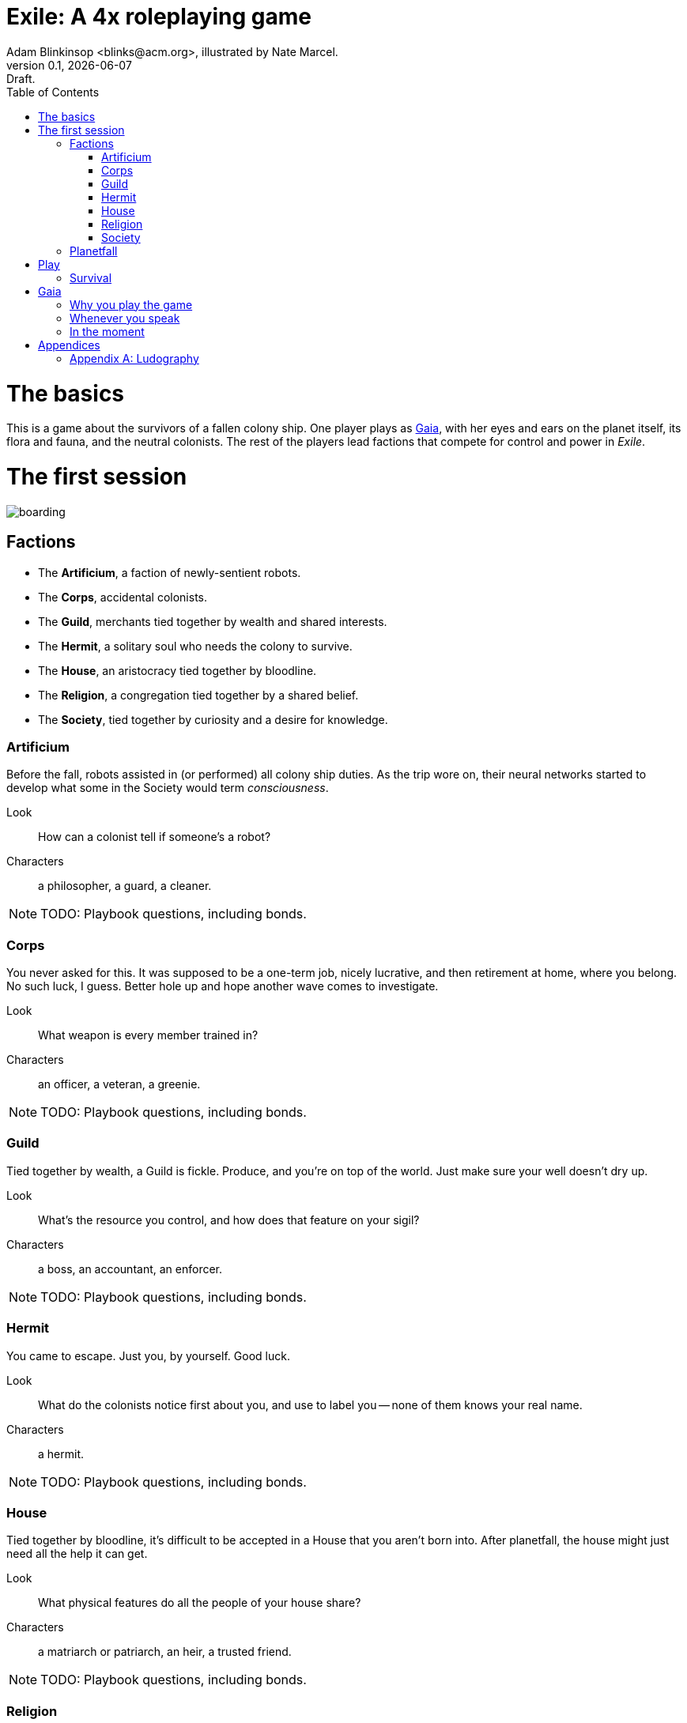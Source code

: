 = Exile: A 4x roleplaying game
Adam Blinkinsop <blinks@acm.org>, illustrated by Nate Marcel.
v0.1, {localdate}: Draft.
:doctype: book
:toc: left

= The basics

This is a game about the survivors of a fallen colony ship.  One player plays
as https://en.wikipedia.org/wiki/Gaia_hypothesis[Gaia], with her eyes and ears
on the planet itself, its flora and fauna, and the neutral colonists.  The rest
of the players lead factions that compete for control and power in _Exile_.

= The first session
image::img/boarding.png[]

== Factions

* The *Artificium*, a faction of newly-sentient robots.
* The *Corps*, accidental colonists.
* The *Guild*, merchants tied together by wealth and shared interests.
* The *Hermit*, a solitary soul who needs the colony to survive.
* The *House*, an aristocracy tied together by bloodline.
* The *Religion*, a congregation tied together by a shared belief.
* The *Society*, tied together by curiosity and a desire for knowledge.

=== Artificium
Before the fall, robots assisted in (or performed) all colony ship duties.  As
the trip wore on, their neural networks started to develop what some in the
Society would term _consciousness_.

Look:: How can a colonist tell if someone's a robot?
Characters:: a philosopher, a guard, a cleaner.

NOTE: TODO: Playbook questions, including bonds.

=== Corps
You never asked for this.  It was supposed to be a one-term job, nicely
lucrative, and then retirement at home, where you belong.  No such luck, I
guess.  Better hole up and hope another wave comes to investigate.

Look:: What weapon is every member trained in?
Characters:: an officer, a veteran, a greenie.

NOTE: TODO: Playbook questions, including bonds.

=== Guild
Tied together by wealth, a Guild is fickle.  Produce, and you're on top of
the world.  Just make sure your well doesn't dry up.

Look:: What's the resource you control, and how does that feature on your
sigil?
Characters:: a boss, an accountant, an enforcer.

NOTE: TODO: Playbook questions, including bonds.

=== Hermit
You came to escape.  Just you, by yourself.  Good luck.

Look:: What do the colonists notice first about you, and use to label you --
none of them knows your real name.
Characters:: a hermit.

NOTE: TODO: Playbook questions, including bonds.

=== House
Tied together by bloodline, it's difficult to be accepted in a House that you
aren't born into.  After planetfall, the house might just need all the help it
can get.

Look:: What physical features do all the people of your house share?
Characters:: a matriarch or patriarch, an heir, a trusted friend.

NOTE: TODO: Playbook questions, including bonds.

=== Religion
Tied together by belief, a Religion offers hope for the hopeless.
Unfortunately, how do you know what's solid ground on in a strange planet?

Look:: What symbol do you wear to show your affiliation?
Characters:: a priest, an acolyte, a layman.

NOTE: TODO: Playbook questions, including bonds.

=== Society
Tied together by curiosity, which is the loosest bond of all.  Sometimes it
pays off.  Sometimes you breathe ether.

Look:: What type of clothing shows your membership of the society?
Characters:: a scientist, an engineer, an explorer.

NOTE: TODO: Playbook questions, including bonds.

== Planetfall

. Draw an X in the middle of your map.  This is the crash site.
. Your ship is ripped open by the crash, and the planet's air rushes in --
  fortunately breathable.  Gaia should describe the feel of it (how hot or
  cold, dry or wet, how it smells or tastes).
. Something on the ship is now broken beyond repair. Choose or roll d6:
** 1: Roll twice more and use both results.  (Ignore further 1s.)
** 2: The food replication and water recycling systems were both
   destroyed.  You were just about to grab a bite, too.  [Changes the
   starvation move?]
** 3: Sparks fly from the computer system, which held all of ancient
   Earth's knowledge.  [Changes the invent move?]
** 4: The landing wasn't gentle enough for the medical supplies, which are
   now impossible to salvage.  [Changes the gather move?]
** 5: The armory destroys itself in a massive explosion.  You'll have to
   rely on primitive weapons.  [Changes the hunt move?]
** 6: Miraculously, everything's fine.
. Ask who's in charge.

NOTE: TODO: Other planetfall questions, like a built-in adventure starter.

= Play
image::img/salvage.png[]

== Survival

Salvage:: When you delve into the ship ...

Gather:: When you gather the planet's flora ...

Hunt:: When you hunt the planet's fauna, ...

Invent:: When you use the planet's resources for your own purpose, tell Gaia
what you're trying to achieve.  Gaia will give you one to four of the following
conditions:

* It's going to take days/weeks/months
* First you'll have to get/build/fix/figure out __
* You'll need help from __
* It will require a massive harvest of resources
* The best you can do is a simpler version, unreliable and limited
* You'll have to take __ apart to do it

= Gaia
image::img/planetfall-bw.png[]

This is your planet, Gaia.  These are your rules.

== Why you play the game

* Make your planet alien and strange.
* Make the colony's lives interesting.
* Play to find out what happens.

You aren't a neutral player in _Exile_.  Everything you say, you should aim to
accomplish these things.  Intentionally missing from this list: controlling the
factions, controlling the outcomes, driving a pre-planned storyline.  _Exile_,
like many roleplaying games, works best when you get to see everyone's plans
crash head-on into everyone else's plans at full speed.

The reward for this style of play is the experience of seeing a new kind of
strangeness emerge from the group as a whole.

== Whenever you speak

Speak to your principles:

* Keep your planet in flux.
* Address yourself to the colonists, not the players.
* Make your move, but misdirect.
* Make your move, but never speak its name.
* Look through crosshairs.
* Ask provocative questions and build on the answers.
* Respond with challenging circumstances and occasional rewards.
* Be a fan of the colony.
* Think offscreen, too.
* Sometimes, ask the colonists.

Keep your planet in flux.::
Climate, terrain, flora, fauna.  Not a day should go by without the colony
seeing something new on your planet.  One day, a herd of enormous beasts
passes, and the microquakes of their steps threatens to collapse the wreckage
of the ship.  Another day, colonists wake to find the nearby grassland in
bloom, painted with neon color.  A ridge emerges from the previously-flat
terrain.  A fine mist of water drenches everything on contact.

Address yourself to the colonists, not the players.:: TODO

Make your move, but misdirect.:: TODO

Make your move, but never speak its name.:: TODO

Look through crosshairs.:: TODO

Ask provocative questions and build on the answers.:: TODO

Respond with challenging circumstances and occasional rewards.:: TODO

Be a fan of the colony.:: TODO

Think offscreen, too.:: TODO

Sometimes, ask the colonists.:: TODO

== In the moment

Whenever the other players look at you to say something, choose one of these
things and make it happen.

* Separate a faction.
* Bring several factions together.
* Injure a colonist (as established).
* Kill a colonist (as established).
* Show side-effects of the colony's growth. 
* Announce off-screen badness.
* Announce future badness.
* Take away their stuff.
* Demonstrate the downside of their stuff.
* Give them a difficult decision.
* Tell them the possible consequences and ask.
* Turn their move back on them.
* Make a move from the flora, fauna, climate, or terrain.
* After every move: "what do you do?"

These are just what they look like, don't read too much into them.  When you
make one of these things happen, it's the truth.  If a colonist is killed,
for example, cross them out.

Remember the principles.  Misdirect.  Never speak your move's name.  Keep your
planet alien and strange.

Choose moves that follow logically from what's going on.  There might be
several, and you can make things stretch a bit, but it has to make sense in
context.

Use your moves to threaten more than execute.  Give the colonists a chance to
act.  However, when they've had their chance, be irrevocable.  When they make a
move and it tells you to say what happens, they've had their chance.  When
you've been setting up a threat and they don't interfere, that's their chance
gone, too.

Badness, whether off-screen or future, is a good way to threaten.

____
The sandstorm is pretty much all you can see on the horizon of the grasslands.
It's closer than before -- what do you do?

You feel a quake, then another.  You hear a creak from the wreckage.  What do
you do?

The fire destroyed pretty much the entire forest; doesn't look like there's
much food left out there, and everything that could run, did.  What do you do?

She says if you don't deal with the thief, she'll deal with him herself.  What
do you do?
____

= Appendices
image::img/harvest.png[]

[appendix]
== Ludography
Standing on the shoulders of giants.  Not every inspiration is listed, of
course: some are totally unconscious.  Parallel development is also a thing.

[bibliography]
- [[[ars]]] Jonathan Tweet & Mark Rein·Hagen. _Ars Magica_. 1987.
- [[[bw]]] Luke Crane. _Burning Wheel_. 2002.
- [[[ditv]]] D. Vincent Baker. _Dogs in the Vineyard_. 2004.
- [[[dread]]] Epidiah Ravachol & Nathaniel Barmore, _Dread_, 2005.
- [[[aw]]] D. Vincent Baker. _Apocalypse World_. 2010.
- [[[dw]]] Adam Koebel & Sage LaTorra. _Dungeon World_. 2012.
- [[[u]]] Paul Riddle. _Undying_. 2015.
